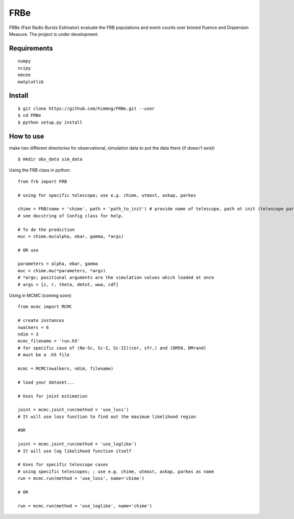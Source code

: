 ====
FRBe
====

.. image:: http://ForTheBadge.com/images/badges/made-with-python.svg
   :target: https://www.python.org/


FRBe (Fast Radio Bursts Estimator) evaluate the FRB populations and event counts over binned fluence and Dispersion Measure.
The project is under development.

Requirements
------------

::


    numpy
    scipy
    emcee
    matplotlib


::

Install
-------

::

    $ git clone https://github.com/himmng/FRBe.git --user
    $ cd FRBe
    $ python setup.py install

::

How to use
----------
make two different directories for observational, simulation data to put the data there
(if doesn't exist)


::

    $ mkdir obs_data sim_data

::


Using the FRB class in python:

::

    from frb import FRB

    # using for specific telescope; use e.g. chime, utmost, askap, parkes

    chime = FRB(name = 'chime', path = 'path_to_init') # provide name of telescope, path ot init (telescope parameters).
    # see docstring of Config class for help.

    # To do the prediction
    muc = chime.mu(alpha, ebar, gamma, *args)

    # OR use

    parameters = alpha, ebar, gamma
    muc = chime.mu(*parameters, *args)
    # *args; positional arguments are the simulation values which loaded at once
    # args = [z, r, theta, dmtot, wwa, cdf]


::

Using in MCMC (coming soon)

::

    from mcmc import MCMC

    # create instances
    nwalkers = 6
    ndim = 3
    mcmc_filename = 'run.h5'
    # for specific case of (No-Sc, Sc-I, Sc-II)(cer, sfr,) and (DM50, DMrand)
    # must be a .h5 file

    mcmc = MCMC(nwalkers, ndim, filename)

    # load your dataset...

    # Uses for joint estimation

    joint = mcmc.joint_run(method = 'use_loss')
    # It will use loss function to find out the maximum likelihood region

    #OR

    joint = mcmc.joint_run(method = 'use_loglike')
    # It will use log likelihood function itself

    # Uses for specific telescope cases
    # using specific telescopes; ; use e.g. chime, utmost, askap, parkes as name
    run = mcmc.run(method = 'use_loss', name='chime')

    # OR

    run = mcmc.run(method = 'use_loglike', name='chime')






